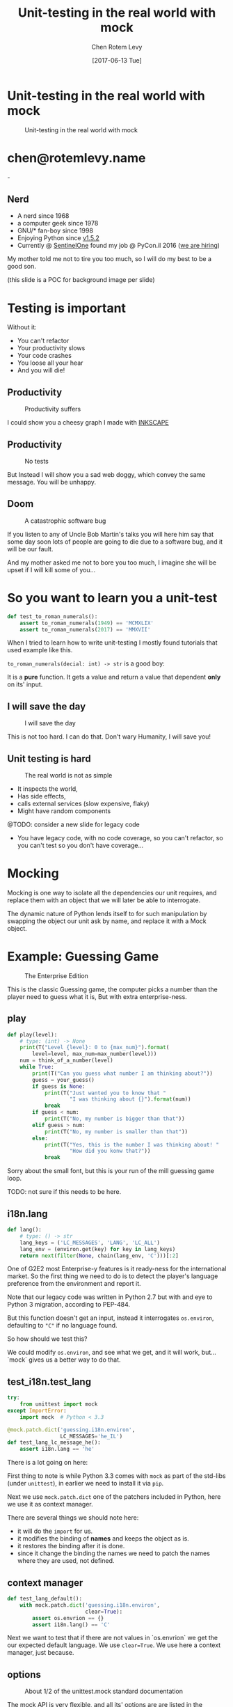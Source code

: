 #+TITLE: Unit-testing in the real world with mock
#+AUTHOR: Chen Rotem Levy
#+EMAIL: chen@rotemlevy.name
#+DATE: [2017-06-13 Tue]
#+OPTIONS: ^:nil num:nil toc:nil
#+REVEAL_ROOT: http://cdn.jsdelivr.net/reveal.js/3.0.0/
#+REVEAL_EXTRA_CSS: ./custom.css

* Unit-testing in the real world with mock
#+CREDIT:    https://unsplash.com/photos/wOHH-NUTvVc (cc-0)
#+ATTR_HTML: :width 60% :height 60%
#+CAPTION:   Unit-testing in the real world with mock
#+NAME:      fig_TITLE
[[./img/dog_with_glasses.jpg]]
* chen@rotemlevy.name
#+ATTR_HTML: :width 50% :height 50%
#+CAPTION:   chen@rotemlevy.name
#+NAME:      fig_ABOUT_ME
[[./img/at_key_signing_party.jpg]]-
** Nerd
:PROPERTIES:
:reveal_background: ./img/at_key_signing_party.jpg
:reveal_background_trans: slide
:END:
- A nerd since 1968
- a computer geek since 1978
- GNU/* fan-boy since 1998
- Enjoying Python since [[https://www.python.org/download/releases/1.5/][v1.5.2]]
- Currently @ [[https://sentinelone.com/][SentinelOne]] found my job @ PyCon.il 2016 ([[https://sentinelone.com/jobs/][we are hiring]])
#+BEGIN_NOTES
My mother told me not to tire you too much, so I will do my best to be a good son.

(this slide is a POC for background image per slide)
#+END_NOTES
* Testing is important
#+CREDIT: https://unsplash.com/search/caution?photo=rNTXkBaQAvk (cc-0)
#+ATTR_HTML: :width 30% :height 30%
#+CATION: Testing is important
#+NAME:   fig_CAUTION
[[./img/caution.jpg]]
#+BEGIN_NOTES
Without it:
- You can't refactor
- Your productivity slows
- Your code crashes
- You loose all your hear
- And you will die!
#+END_NOTES

** Productivity
#+ATTR_HTML: :width 75% :height 75%
#+CAPTION: Productivity suffers
#+NAME:    fig_DOWN_GRAPH
[[./img/down_graph.png]]

#+BEGIN_NOTES
I could show you a cheesy graph I made with [[https://inkscape.org/][INKSCAPE]]
#+END_NOTES

** Productivity

#+CREDIT: https://pixabay.com/en/animal-dog-unhappy-sad-art-2274100/, https://pixabay.com/en/china-dog-sad-animal-wet-1070771/
#+ATTR_HTML: :width 75% :height 75%
#+CAPTION: No tests
#+NAME:    fig_SAD_DOG
[[./img/sad_wet_dog.jpg]]

#+BEGIN_NOTES
But Instead I will show you a sad web doggy, which convey the same message.
You will be unhappy.
#+END_NOTES

** Doom

#+CREDIT: https://pixabay.com/p-2274100/ (cc-0)
#+ATTR_HTML: :width 75% :height 75%
#+CAPTION: A catastrophic software bug
#+NAME: fig_BOMB
[[./img/atomic_bomb.jpg]]

#+BEGIN_NOTES

If you listen to any of Uncle Bob Martin's talks you will here him say that some day soon lots of people are going to die due to a software bug, and it will be our fault.

And my mother asked me not to bore you too much, I imagine she will be upset if I will kill some of you...
#+END_NOTES

* So you want to learn you a unit-test

#+NAME: code_ROAMN
#+BEGIN_SRC python
def test_to_roman_numerals():
    assert to_roman_numerals(1949) == 'MCMXLIX'
    assert to_roman_numerals(2017) == 'MMXVII'
#+END_SRC

#+BEGIN_NOTES
When I tried to learn how to write unit-testing I mostly found tutorials that used example like this.

~to_roman_numerals(decial: int) -> str~ is a good boy:

It is a *pure* function. It gets a value and return a value that dependent *only* on its' input.
#+END_NOTES
** I will save the day

#+CREDIT:  https://unsplash.com/@zoncoll?photo=ZtLASJerPb0 (cc-0)
#+ATTR_HTML: :width 75% :height 75%
#+CAPTION: I will save the day
#+NAME:    fig_SUPERMAN
[[./img/superman.jpg]]

#+BEGIN_NOTES
This is not too hard. I can do that.
Don't wary Humanity, I will save you!
#+END_NOTES

** Unit testing is hard

#+CREDIT:    https://unsplash.com/photos/-yz22gsqAH0 (cc-0)
#+ATTR_HTML: :width 50% :height 50%
#+CAPTION:   The real world is not as simple
#+NAME:      fig_KNOT
[[./img/kont.jpg]]

#+BEGIN_NOTES
- It inspects the world,
- Has side effects,
- calls external services (slow expensive, flaky)
- Might have random components

@TODO: consider a new slide for legacy code

- You have legacy code, with no code coverage, so you can't refactor,
  so you can't test so you don't have coverage...
#+END_NOTES

* Mocking

#+BEGIN_NOTES
Mocking is one way to isolate all the dependencies our unit requires, and replace them with an object that we will later be able to interrogate.

The dynamic nature of Python lends itself to for such manipulation by swapping the object our unit ask by name, and replace it with a Mock object.
#+END_NOTES

* Example: Guessing Game

#+CREDIT:    https://www.flickr.com/photos/thart2009/22658375526 (cc-by)
#+ATTR_HTML: :width 75% :height 75%
#+CAPTION:   The Enterprise Edition
#+NAME:      fig_ENTERPRISE
[[./img/enterprise.jpg]]

#+BEGIN_NOTES
This is the classic Guessing game, the computer picks a number than the player need to guess what it is, But with extra enterprise-ness.
#+END_NOTES
** play

#+NAME: code_PLAY
#+BEGIN_SRC python
def play(level):
    # type: (int) -> None
    print(T("Level {level}: 0 to {max_num}").format(
        level=level, max_num=max_number(level)))
    num = think_of_a_number(level)
    while True:
        print(T("Can you guess what number I am thinking about?"))
        guess = your_guess()
        if guess is None:
            print(T("Just wanted you to know that "
                    "I was thinking about {}").format(num))
            break
        if guess < num:
            print(T("No, my number is bigger than that"))
        elif guess > num:
            print(T("No, my number is smaller than that"))
        else:
            print(T("Yes, this is the number I was thinking about! "
                    "How did you konw that?"))
            break
#+END_SRC

#+BEGIN_NOTES
Sorry about the small font, but this is your run of the mill guessing game loop.

TODO: not sure if this needs to be here.
#+END_NOTES

** i18n.lang

#+NAME: code_LANG
#+BEGIN_SRC python
def lang():
    # type: () -> str
    lang_keys = ('LC_MESSAGES', 'LANG', 'LC_ALL')
    lang_env = (environ.get(key) for key in lang_keys)
    return next(filter(None, chain(lang_env, 'C')))[:2]
#+END_SRC

#+BEGIN_NOTES
One of G2E2 most Enterprise-y features is it ready-ness for the international market. So the first thing we need to do is to detect the player's language preference from the environment and report it.

Note that our legacy code was written in Python 2.7 but with and eye to Python 3 migration, according to PEP-484.

But this function doesn't get an input, instead it interrogates ~os.environ~, defaulting to ~"C"~ if no language found.

So how should we test this?

We could modify ~os.environ~, and see what we get, and it will work, but... `mock` gives us a better way to do that.
#+END_NOTES

** test_i18n.test_lang

#+BEGIN_SRC python
try:
    from unittest import mock
except ImportError:
    import mock  # Python < 3.3

@mock.patch.dict('guessing.i18n.environ',
                 LC_MESSAGES='he_IL')
def test_lang_lc_message_he():
    assert i18n.lang == 'he'
#+END_SRC

#+BEGIN_NOTES
There is a lot going on here:

First thing to note is while Python 3.3 comes with ~mock~ as part of the std-libs (under ~unittest~), in earlier we need to install it via ~pip~.

Next we use ~mock.patch.dict~ one of the patchers included in Python, here we use it as context manager.

There are several things we should note here:
- it will do the ~import~ for us.
- it modifies the binding of *names* and keeps the object as is.
- it restores the binding after it is done.
- since it change the binding the names we need to patch the names where they are used, not defined.
#+END_NOTES

** context manager

#+BEGIN_SRC python
def test_lang_default():
    with mock.patch.dict('guessing.i18n.environ',
                         clear=True):
        assert os.envrion == {}
        assert i18n.lang() == 'C'
#+END_SRC

#+BEGIN_NOTES
Next we want to test that if there are not values in `os.envrion` we get the our expected default language. We use ~clear=True~. We use here a context manager, just because.
#+END_NOTES

** options
#+ATTR_HTML: :windth 50% :hiegnt 50%
#+CAPTION: About 1/2 of the unittest.mock standard documentation
#+NAME:    fig_DOCUMENATION
[[./img/documentation.png]]

#+BEGIN_NOTES
The mock API is very flexible, and all its' options are are listed in the standard documentation which is extensive.  I wanted to see if I can show all of the ~unittest.mock~ page in one slide, but I managed only about 1/2 of it.
#+END_NOTES

** what to mock
#+BEGIN_SRC python
def is_quit(text):
    # type: (str) -> bool
    if lang() == 'he':
        return text.strip() in [
            'לא', 'די', 'מספיק', 'צא בחוץ']
    else:
        return text.strip().lower() in [
            'quit', 'stop', 'exit', 'no', 'enough']
#+END_SRC

#+BEGIN_NOTES
When the game prompts the player to give a guess, she can instead can ask to quit the game.  But this is dependent of the player's language.

Again we *could* mock os.environ as we did before, but we have more options:
#+END_NOTES

** call graph

#+CAPTION: The call graph of is_quit()
#+NAME:    fig_ISQUIT
[[./img/call_graph_is_quit.png]]

** mock environ

#+CAPTION: The call graph of is_quit() with mocked environ
#+NAME:    fig_ISQUIT_MOCK_ENV
[[./img/call_graph_is_quit_mock_environ.png]]

** mock lang()

#+CAPTION: The call graph of is_quit() with mocked lang()
#+NAME:    fig_ISQUIT_MOCK_LANG
[[./img/call_graph_is_quit_mock_lang.png]]

** Meet ~Mock~

#+CREDIT: https://unsplash.com/photos/BXs8SjVelKs
#+ATTR_HTML: :width 50% :height 50%
#+CAPTION: I am OK with that
#+NAME:    fig_MOCK
[[./img/happy_dog_with_a_hat.jpg]]

** Lets call this Mock Fido
Fido is an accommodating dude:
#+NAME: code_FIDO
#+BEGIN_SRC python
>>> fido = mock.Mock(name='Fido')
>>> fido
<Mock name='Fido' id='140518155448504'>
>>> fido()
<Mock name='Fido()' id='140518155482336'>
>>> fido.bark
<Mock name='Fido.bark' id='140518155483064'>
>>> fido.bark()
<Mock name='Fido.bark()' id='140518145633808'>
>>> fido.bark().run.after(42, what='cats')
<Mock name='Fido.bark().run.after()' id='140518145716856'>
#+END_SRC
** So what?
This is cool and all, but what is it sued for?



* Thoughts
** patch
   patches the *name* of something
** Mock makes it too easy

- it is too permissive (can be made better)
- if it is unit only, the boundaries between units aren't checked.
- [[https://medium.com/python-pandemonium/mock-or-not-to-mock-41965d33f175][to mock or not to mock]]

* One step on a long journey
  image: https://unsplash.com/photos/1JWmFju8vVg

- no tests
- with unit coverage
- define the boundaries you wish to mock
- define the way you want to construct your mock

* Credits
** links
  - [[https://www.youtube.com/watch?v=zW0f4ZRYF5M][Mocking Strategies]] ([[https://www.slideshare.net/excellaco/mocking-in-python-44973320][slides]]) / Excella's Dan Davis
    at the Django District Meetup group on Feb 10, 2015

  - [[https://www.youtube.com/watch?v=Xu5EhKVZdV8][Stop Moking, Start Testing]] / Augie Fackler, Nathaniel Manista
    Project Hosting at Google Code is a large, well-established system written mostly in Python. We'll share our battle-born convictions about creating tests for test-unfriendly code and the larger topic of testing.
** images
  title: https://unsplash.com/photos/wOHH-NUTvVc
  mock: https://unsplash.com/collections/262992/funny?photo=wOHH-NUTvVc
  happy dog with hat: https://unsplash.com/photos/BXs8SjVelKs
  duck typing: https://unsplash.com/?photo=5x7PmmHanG4
  flimsy: https://unsplash.com/?photo=5DJqsjAYlmk
  coverage: https://unsplash.com/?photo=2Ts5HnA67k8
  danger: https://unsplash.com/search/danger?photo=28v9cq7ytNU
  exception: https://unsplash.com/collections/440851/work?photo=EXuKQaf3Ei8
  brick wall: https://unsplash.com/?photo=daYpIvggFxA
  legacy code: https://unsplash.com/?photo=FX__egbD0zE
  atomic bomb: https://pixabay.com/en/atomic-bomb-mushroom-cloud-explosion-1011738/
  enterprise: https://www.flickr.com/photos/thart2009/22658375526
  sad dog: https://pixabay.com/en/animal-dog-unhappy-sad-art-2274100/
           https://pixabay.com/en/china-dog-sad-animal-wet-1070771/
* didn't make it
** Old examples
**** request time (inspect the world)

 #+BEGIN_SRC python
 from datetime import datetime
 import requests

 def request_time():
     r = requests.get('http://now.httpbin.org/')
     if r.status_code != 200:
        raise RuntimeError("Oy Vey!")
     return datetime.strptime(r.json()['now']['iso8601'],
                              '%Y-%m-%dT%H:%M:%S.%fZ')
 #+END_SRC

**** cmd2 (integration, mock os.system)

 #+BEGIN_SRC python
 >>> c = ExampleCmd()
 >>> c.one_cmd_plus_hooks('shell echo a')
 a
 #+END_SRC

 #+BEGIN_SRC python
 import os

 class ExampleCmd(cmd.Cmd):
     # ...
     def one_cmd_plus_hooks(self, line):
         # ...
         os.system(...)
 #+END_SRC

 #+BEGIN_SRC python
 from unittest.mock import patch

 @patch('os.system')
 def test_exmaple_cmd_shell(mock_system):
     c = ExampleCmd()
     c.one_cmd_plus_hooks('shell echo a')
     mock_system.assert_called_once_with('echo a')
 #+END_SRC

**** get json

 #+BEGIN_SRC python
 def get_json(filename):
     try:
         return json.loads(open(filename).read())
     except (IOError, ValueError):
         return {}
 #+END_SRC

 Well... I can create a `tempfile` with some json in it. And I can put some invalid json to have the ~ValueError~, and there must be something I can do to get an ~IOError~ and I will figure this out later somehow.

 But then you are writing a *functional* test.

**** credit card (side effect)

 #+BEGIN_SRC python
 def charge_credit_card(amount, cc_number, exp_month, exp_year):
     db = Database()
     q = OfflineQueue(db)
     ccp = CreditCardProcessor(q)
     c = CreditCard(cc_number, exp_month, exp_year)
     c.charge(ccp, amount)
 #+END_SRC
